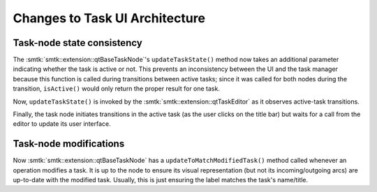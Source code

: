 Changes to Task UI Architecture
-------------------------------

Task-node state consistency
~~~~~~~~~~~~~~~~~~~~~~~~~~~

The :smtk:`smtk::extension::qtBaseTaskNode`'s ``updateTaskState()`` method
now takes an additional parameter indicating whether the task is active or not.
This prevents an inconsistency between the UI and the task manager because
this function is called during transitions between active tasks;
since it was called for both nodes during the transition, ``isActive()``
would only return the proper result for one task.

Now, ``updateTaskState()`` is invoked by the :smtk:`smtk::extension::qtTaskEditor`
as it observes active-task transitions.

Finally, the task node initiates transitions in the active task (as the
user clicks on the title bar) but waits for a call from the editor to
update its user interface.

Task-node modifications
~~~~~~~~~~~~~~~~~~~~~~~

Now :smtk:`smtk::extension::qtBaseTaskNode` has a ``updateToMatchModifiedTask()``
method called whenever an operation modifies a task. It is up to the node to
ensure its visual representation (but not its incoming/outgoing arcs) are
up-to-date with the modified task. Usually, this is just ensuring the label
matches the task's name/title.

